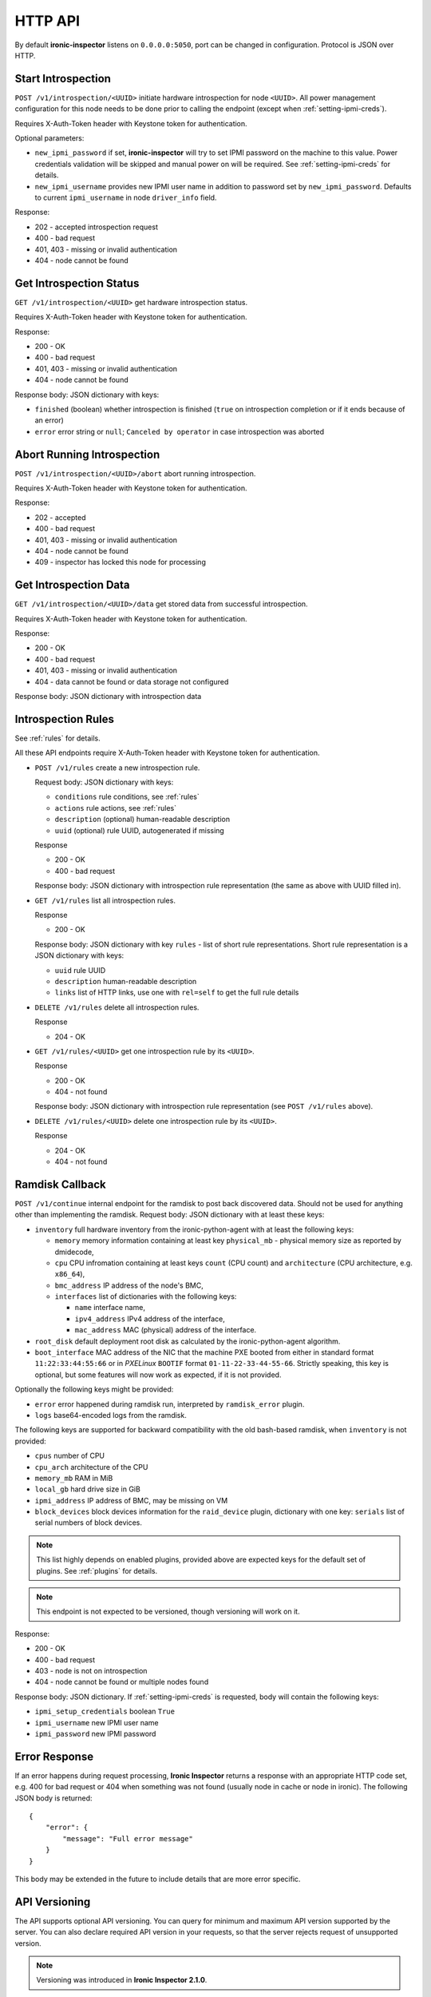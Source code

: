 .. _api:

HTTP API
--------

By default **ironic-inspector** listens on ``0.0.0.0:5050``, port
can be changed in configuration. Protocol is JSON over HTTP.

Start Introspection
~~~~~~~~~~~~~~~~~~~

``POST /v1/introspection/<UUID>`` initiate hardware introspection for node
``<UUID>``. All power management configuration for this node needs to be done
prior to calling the endpoint (except when :ref:`setting-ipmi-creds`).

Requires X-Auth-Token header with Keystone token for authentication.

Optional parameters:

* ``new_ipmi_password`` if set, **ironic-inspector** will try to set IPMI
  password on the machine to this value. Power credentials validation will be
  skipped and manual power on will be required. See :ref:`setting-ipmi-creds`
  for details.

* ``new_ipmi_username`` provides new IPMI user name in addition to password
  set by ``new_ipmi_password``. Defaults to current ``ipmi_username`` in
  node ``driver_info`` field.

Response:

* 202 - accepted introspection request
* 400 - bad request
* 401, 403 - missing or invalid authentication
* 404 - node cannot be found

Get Introspection Status
~~~~~~~~~~~~~~~~~~~~~~~~

``GET /v1/introspection/<UUID>`` get hardware introspection status.

Requires X-Auth-Token header with Keystone token for authentication.

Response:

* 200 - OK
* 400 - bad request
* 401, 403 - missing or invalid authentication
* 404 - node cannot be found

Response body: JSON dictionary with keys:

* ``finished`` (boolean) whether introspection is finished
  (``true`` on introspection completion or if it ends because of an error)
* ``error`` error string or ``null``; ``Canceled by operator`` in
  case introspection was aborted


Abort Running Introspection
~~~~~~~~~~~~~~~~~~~~~~~~~~~

``POST /v1/introspection/<UUID>/abort`` abort running introspection.

Requires X-Auth-Token header with Keystone token for authentication.

Response:

* 202 - accepted
* 400 - bad request
* 401, 403 - missing or invalid authentication
* 404 - node cannot be found
* 409 - inspector has locked this node for processing


Get Introspection Data
~~~~~~~~~~~~~~~~~~~~~~

``GET /v1/introspection/<UUID>/data`` get stored data from successful
introspection.

Requires X-Auth-Token header with Keystone token for authentication.

Response:

* 200 - OK
* 400 - bad request
* 401, 403 - missing or invalid authentication
* 404 - data cannot be found or data storage not configured

Response body: JSON dictionary with introspection data

Introspection Rules
~~~~~~~~~~~~~~~~~~~

See :ref:`rules` for details.

All these API endpoints require X-Auth-Token header with Keystone token for
authentication.

* ``POST /v1/rules`` create a new introspection rule.

  Request body: JSON dictionary with keys:

  * ``conditions`` rule conditions, see :ref:`rules`
  * ``actions`` rule actions, see :ref:`rules`
  * ``description`` (optional) human-readable description
  * ``uuid`` (optional) rule UUID, autogenerated if missing

  Response

  * 200 - OK
  * 400 - bad request

  Response body: JSON dictionary with introspection rule representation (the
  same as above with UUID filled in).

* ``GET /v1/rules`` list all introspection rules.

  Response

  * 200 - OK

  Response body: JSON dictionary with key ``rules`` - list of short rule
  representations. Short rule representation is a JSON dictionary with keys:

  * ``uuid`` rule UUID
  * ``description`` human-readable description
  * ``links`` list of HTTP links, use one with ``rel=self`` to get the full
    rule details

* ``DELETE /v1/rules`` delete all introspection rules.

  Response

  * 204 - OK

* ``GET /v1/rules/<UUID>`` get one introspection rule by its ``<UUID>``.

  Response

  * 200 - OK
  * 404 - not found

  Response body: JSON dictionary with introspection rule representation
  (see ``POST /v1/rules`` above).

* ``DELETE /v1/rules/<UUID>`` delete one introspection rule by its ``<UUID>``.

  Response

  * 204 - OK
  * 404 - not found

.. _ramdisk_callback:

Ramdisk Callback
~~~~~~~~~~~~~~~~

``POST /v1/continue`` internal endpoint for the ramdisk to post back
discovered data. Should not be used for anything other than implementing
the ramdisk. Request body: JSON dictionary with at least these keys:

* ``inventory`` full hardware inventory from the ironic-python-agent with at
  least the following keys:

  * ``memory`` memory information containing at least key ``physical_mb`` -
    physical memory size as reported by dmidecode,

  * ``cpu`` CPU infromation containing at least keys ``count`` (CPU count) and
    ``architecture`` (CPU architecture, e.g. ``x86_64``),

  * ``bmc_address`` IP address of the node's BMC,

  * ``interfaces`` list of dictionaries with the following keys:

    * ``name`` interface name,

    * ``ipv4_address`` IPv4 address of the interface,

    * ``mac_address`` MAC (physical) address of the interface.

* ``root_disk`` default deployment root disk as calculated by the
  ironic-python-agent algorithm.

* ``boot_interface`` MAC address of the NIC that the machine PXE booted from
  either in standard format ``11:22:33:44:55:66`` or in *PXELinux* ``BOOTIF``
  format ``01-11-22-33-44-55-66``. Strictly speaking, this key is optional,
  but some features will now work as expected, if it is not provided.

Optionally the following keys might be provided:

* ``error`` error happened during ramdisk run, interpreted by
  ``ramdisk_error`` plugin.

* ``logs`` base64-encoded logs from the ramdisk.

The following keys are supported for backward compatibility with the old
bash-based ramdisk, when ``inventory`` is not provided:

* ``cpus`` number of CPU

* ``cpu_arch`` architecture of the CPU

* ``memory_mb`` RAM in MiB

* ``local_gb`` hard drive size in GiB

* ``ipmi_address`` IP address of BMC, may be missing on VM

* ``block_devices`` block devices information for the ``raid_device`` plugin,
  dictionary with one key: ``serials`` list of serial numbers of block devices.

.. note::
    This list highly depends on enabled plugins, provided above are
    expected keys for the default set of plugins. See :ref:`plugins`
    for details.

.. note::
    This endpoint is not expected to be versioned, though versioning will work
    on it.

Response:

* 200 - OK
* 400 - bad request
* 403 - node is not on introspection
* 404 - node cannot be found or multiple nodes found

Response body: JSON dictionary. If :ref:`setting-ipmi-creds` is requested,
body will contain the following keys:

* ``ipmi_setup_credentials`` boolean ``True``
* ``ipmi_username`` new IPMI user name
* ``ipmi_password`` new IPMI password

Error Response
~~~~~~~~~~~~~~

If an error happens during request processing, **Ironic Inspector** returns
a response with an appropriate HTTP code set, e.g. 400 for bad request or
404 when something was not found (usually node in cache or node in ironic).
The following JSON body is returned::

    {
        "error": {
            "message": "Full error message"
        }
    }

This body may be extended in the future to include details that are more error
specific.

API Versioning
~~~~~~~~~~~~~~

The API supports optional API versioning. You can query for minimum and
maximum API version supported by the server. You can also declare required API
version in your requests, so that the server rejects request of unsupported
version.

.. note::
    Versioning was introduced in **Ironic Inspector 2.1.0**.

All versions must be supplied as string in form of ``X.Y``, where ``X`` is a
major version and is always ``1`` for now, ``Y`` is a minor version.

* If ``X-OpenStack-Ironic-Inspector-API-Version`` header is sent with request,
  the server will check if it supports this version. HTTP error 406 will be
  returned for unsupported API version.

* All HTTP responses contain
  ``X-OpenStack-Ironic-Inspector-API-Minimum-Version`` and
  ``X-OpenStack-Ironic-Inspector-API-Maximum-Version`` headers with minimum
  and maximum API versions supported by the server.

API Discovery
~~~~~~~~~~~~~

The API supports API discovery. You can query different parts of the API to
discover what other endpoints are avaliable.

* ``GET /`` List API Versions

  Response:

  * 200 - OK

  Response body: JSON dictionary containing a list of ``versions``, each
  version contains:

  * ``status`` Either CURRENT or SUPPORTED
  * ``id`` The version identifier
  * ``links`` A list of links to this version endpoint containing:

    * ``href`` The URL
    * ``rel`` The relationship between the version and the href

* ``GET /v1`` List API v1 resources

  Response:

  * 200 - OK

  Response body: JSON dictionary containing a list of ``resources``, each
  resource contains:

  * ``name`` The name of this resources
  * ``links`` A list of link to this resource containing:

    * ``href`` The URL
    * ``rel`` The relationship between the resource and the href

Version History
^^^^^^^^^^^^^^^

* **1.0** version of API at the moment of introducing versioning.
* **1.1** adds endpoint to retrieve stored introspection data.
* **1.2** endpoints for manipulating introspection rules.
* **1.3** endpoint for canceling running introspection
